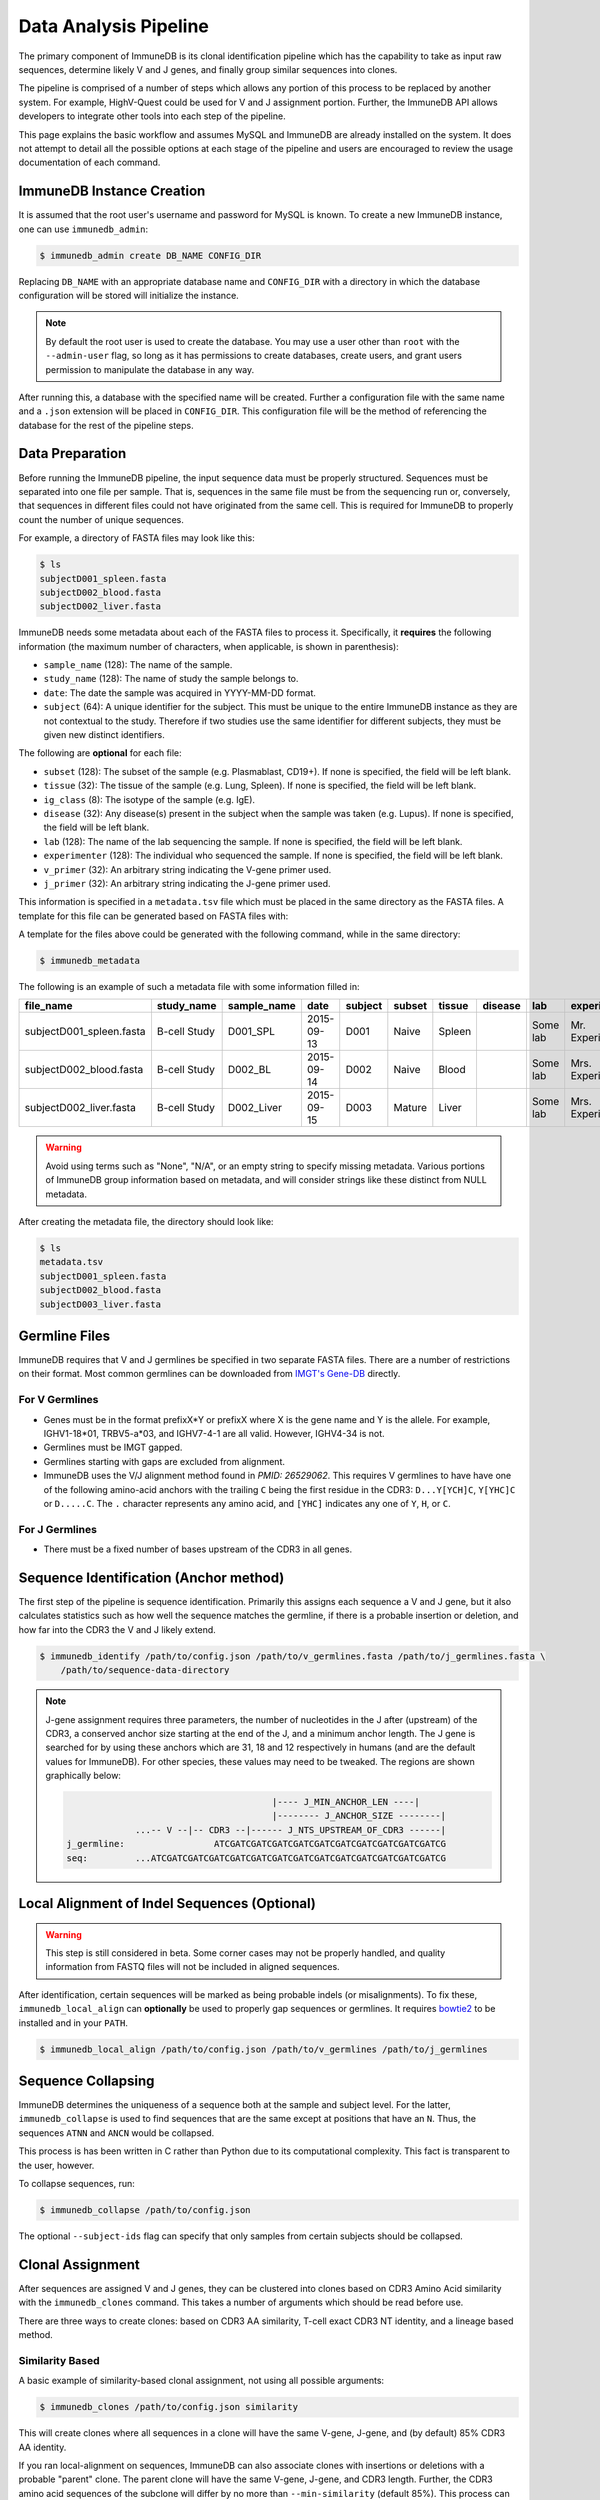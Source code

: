 .. _pipeline:

Data Analysis Pipeline
======================
The primary component of ImmuneDB is its clonal identification pipeline which has
the capability to take as input raw sequences, determine likely V and J genes,
and finally group similar sequences into clones.

The pipeline is comprised of a number of steps which allows any portion of this
process to be replaced by another system.  For example, HighV-Quest could be
used for V and J assignment portion.  Further, the ImmuneDB API allows developers to
integrate other tools into each step of the pipeline.

This page explains the basic workflow and assumes MySQL and ImmuneDB are already
installed on the system.  It does not attempt to detail all the possible options
at each stage of the pipeline and users are encouraged to review the usage
documentation of each command.

ImmuneDB Instance Creation
----------------------
It is assumed that the root user's username and password for MySQL is known.
To create a new ImmuneDB instance, one can use ``immunedb_admin``:

.. code-block:: bash

    $ immunedb_admin create DB_NAME CONFIG_DIR

Replacing ``DB_NAME`` with an appropriate database name and ``CONFIG_DIR`` with
a directory in which the database configuration will be stored will initialize
the instance.

.. note::

    By default the root user is used to create the database.  You may use a user
    other than ``root`` with the ``--admin-user`` flag, so long as it has
    permissions to create databases, create users, and grant users permission to
    manipulate the database in any way.

After running this, a database with the specified name will be created.  Further
a configuration file with the same name and a ``.json`` extension will be placed
in ``CONFIG_DIR``.  This configuration file will be the method of referencing
the database for the rest of the pipeline steps.

Data Preparation
----------------
Before running the ImmuneDB pipeline, the input sequence data must be properly
structured.  Sequences must be separated into one file per sample.  That is,
sequences in the same file must be from the sequencing run or, conversely, that
sequences in different files could not have originated from the same cell.  This
is required for ImmuneDB to properly count the number of unique sequences.

For example, a directory of FASTA files may look like this:

.. code-block:: bash

    $ ls
    subjectD001_spleen.fasta
    subjectD002_blood.fasta
    subjectD002_liver.fasta

ImmuneDB needs some metadata about each of the FASTA files to process it.
Specifically, it **requires** the following information (the maximum number of
characters, when applicable, is shown in parenthesis):

- ``sample_name`` (128): The name of the sample.
- ``study_name`` (128): The name of study the sample belongs to.
- ``date``: The date the sample was acquired in YYYY-MM-DD format.
- ``subject`` (64): A unique identifier for the subject.  This must be unique to
  the entire ImmuneDB instance as they are not contextual to the study.  Therefore
  if two studies use the same identifier for different subjects, they must be
  given new distinct identifiers.

The following are **optional** for each file:

- ``subset`` (128): The subset of the sample (e.g. Plasmablast, CD19+).  If none is
  specified, the field will be left blank.
- ``tissue`` (32): The tissue of the sample (e.g. Lung, Spleen).  If none is
  specified, the field will be left blank.
- ``ig_class`` (8): The isotype of the sample (e.g. IgE).
- ``disease`` (32): Any disease(s) present in the subject when the sample was taken
  (e.g. Lupus).  If none is specified, the field will be left blank.
- ``lab`` (128): The name of the lab sequencing the sample. If none is specified, the
  field will be left blank.
- ``experimenter`` (128): The individual who sequenced the sample. If none is
  specified, the field will be left blank.
- ``v_primer`` (32): An arbitrary string indicating the V-gene primer used.
- ``j_primer`` (32): An arbitrary string indicating the J-gene primer used.

This information is specified in a ``metadata.tsv`` file which must be placed in
the same directory as the FASTA files.  A template for this file can be
generated based on FASTA files with:

A template for the files above could be generated with the following command,
while in the same directory:

.. code-block:: bash

    $ immunedb_metadata


The following is an example of such a metadata file with some information filled
in:

======================== ============ ============ ========== ======= ====== ======= ======= ======== ================= ======== ======== ========
file_name                study_name   sample_name  date       subject subset tissue  disease lab      experimenter      ig_class v_primer j_primer
======================== ============ ============ ========== ======= ====== ======= ======= ======== ================= ======== ======== ========
subjectD001_spleen.fasta B-cell Study D001_SPL     2015-09-13 D001    Naive  Spleen          Some lab Mr. Experimenter           Leader   J mix
subjectD002_blood.fasta  B-cell Study D002_BL      2015-09-14 D002    Naive  Blood           Some lab Mrs. Experimenter          Leader   J mix
subjectD002_liver.fasta  B-cell Study D002_Liver   2015-09-15 D003    Mature Liver           Some lab Mrs. Experimenter          FW1      J mix
======================== ============ ============ ========== ======= ====== ======= ======= ======== ================= ======== ======== ========

.. warning::
    Avoid using terms such as  "None", "N/A", or an empty string to specify
    missing metadata.  Various portions of ImmuneDB group information based on
    metadata, and will consider strings like these distinct from NULL metadata.

After creating the metadata file, the directory should look like:

.. code-block:: bash

    $ ls
    metadata.tsv
    subjectD001_spleen.fasta
    subjectD002_blood.fasta
    subjectD003_liver.fasta

Germline Files
--------------
ImmuneDB requires that V and J germlines be specified in two separate FASTA files.
There are a number of restrictions on their format.  Most common germlines can
be downloaded from `IMGT's Gene-DB <http://imgt.org/genedb>`_ directly.

For V Germlines
^^^^^^^^^^^^^^^
- Genes must be in the format prefixX*Y or prefixX where X is the gene name and Y is the
  allele.  For example, IGHV1-18*01, TRBV5-a*03, and IGHV7-4-1 are all valid.
  However, IGHV4-34 is not.
- Germlines must be IMGT gapped.
- Germlines starting with gaps are excluded from alignment.
- ImmuneDB uses the V/J alignment method found in `PMID: 26529062`.  This
  requires V germlines to have have one of the following amino-acid anchors with
  the trailing ``C`` being the first residue in the CDR3: ``D...Y[YCH]C``,
  ``Y[YHC]C`` or ``D.....C``.  The ``.`` character represents any amino acid,
  and ``[YHC]`` indicates any one of ``Y``, ``H``, or ``C``.

For J Germlines
^^^^^^^^^^^^^^^
- There must be a fixed number of bases upstream of the CDR3 in all genes.

Sequence Identification (Anchor method)
---------------------------------------
The first step of the pipeline is sequence identification.  Primarily this
assigns each sequence a V and J gene, but it also calculates statistics such as
how well the sequence matches the germline, if there is a probable insertion or
deletion, and how far into the CDR3 the V and J likely extend.

.. code-block:: bash

    $ immunedb_identify /path/to/config.json /path/to/v_germlines.fasta /path/to/j_germlines.fasta \
        /path/to/sequence-data-directory

.. note::
    J-gene assignment requires three parameters, the number of nucleotides in
    the J after (upstream) of the CDR3, a conserved anchor size starting at the
    end of the J, and a minimum anchor length.  The J gene is searched for by
    using these anchors which are 31, 18 and 12 respectively in humans (and are
    the default values for ImmuneDB).  For other species, these values may need to
    be tweaked.  The regions are shown graphically below:

    .. code-block:: bash

                                               |---- J_MIN_ANCHOR_LEN ----|
                                               |-------- J_ANCHOR_SIZE --------|
                     ...-- V --|-- CDR3 --|------ J_NTS_UPSTREAM_OF_CDR3 ------|
        j_germline:                 ATCGATCGATCGATCGATCGATCGATCGATCGATCGATCGATCG
        seq:         ...ATCGATCGATCGATCGATCGATCGATCGATCGATCGATCGATCGATCGATCGATCG


Local Alignment of Indel Sequences (Optional)
---------------------------------------------
.. warning::
    This step is still considered in beta.  Some corner cases may not be
    properly handled, and quality information from FASTQ files will not be
    included in aligned sequences.

After identification, certain sequences will be marked as being probable indels
(or misalignments).  To fix these, ``immunedb_local_align`` can **optionally** be
used to properly gap sequences or germlines.  It requires `bowtie2
<http://bowtie-bio.sourceforge.net/bowtie2>`_ to be installed and in your
``PATH``.

.. code-block:: bash

    $ immunedb_local_align /path/to/config.json /path/to/v_germlines /path/to/j_germlines


Sequence Collapsing
------------------------------------
ImmuneDB determines the uniqueness of a sequence both at the sample and subject
level.  For the latter, ``immunedb_collapse`` is used to find sequences that are the
same except at positions that have an ``N``.  Thus, the sequences ``ATNN`` and
``ANCN`` would be collapsed.

This process is has been written in C rather than Python due to its
computational complexity.  This fact is transparent to the user, however.

To collapse sequences, run:

.. code-block:: bash

    $ immunedb_collapse /path/to/config.json

The optional ``--subject-ids`` flag can specify that only samples from certain
subjects should be collapsed.

Clonal Assignment
-----------------
After sequences are assigned V and J genes, they can be clustered into clones
based on CDR3 Amino Acid similarity with the ``immunedb_clones`` command.  This
takes a number of arguments which should be read before use.

There are three ways to create clones: based on CDR3 AA similarity, T-cell
exact CDR3 NT identity, and a lineage based method.

Similarity Based
^^^^^^^^^^^^^^^^

A basic example of similarity-based clonal assignment, not using all possible
arguments:

.. code-block:: bash

    $ immunedb_clones /path/to/config.json similarity

This will create clones where all sequences in a clone will have the same
V-gene, J-gene, and (by default) 85% CDR3 AA identity.

If you ran local-alignment on sequences, ImmuneDB can also associate clones
with insertions or deletions with a probable "parent" clone.  The parent clone
will have the same V-gene, J-gene, and CDR3 length.  Further, the CDR3 amino
acid sequences of the subclone will differ by no more than ``--min-similarity``
(default 85%).  This process can be enabled with ``--subclones``.

.. code-block:: bash

    $ immunedb_clones /path/to/config.json --subclones similarity

T-cells
^^^^^^^

If your data is comprised of T-cell sequences, use the T-cell method:

.. code-block:: bash

    $ immunedb_clones /path/to/config.json tcells

This will create clones from the sequences with the same V-gene, J-gene, and
identical CDR3 nucleotides.

Lineage Method
^^^^^^^^^^^^^^

.. warning::
    This clone assignment method is still considered in beta.

The lineage based method constructs a lineage for all sequences within
subjects that have the same V-gene, J-gene, and CDR3 NT length.  It then
splits the tree based on common mutations to create clones.

.. code-block:: bash

    $ immunedb_clones /path/to/config.json lineage

Among other arguments, ``--mut-cuttoff`` (default 4) will determine how many
mutations must be in common for sequences to be placed in the same clone.

Importing Custom Assignments
^^^^^^^^^^^^^^^^^^^^^^^^^^^^
If you prefer to import your own clonal assignment, ImmuneDB allows you to
export sequences to a file which you can annotate with clone IDs.

.. code-block:: bash

    $ immunedb_clone_import /path/to/config.json --action export sequences.tsv

This will generate a TSV file with all the unique sequences.  The last column,
``clone_id`` will be blank for all rows in the file.  To associate sequences
together as belonging to a clone, fill in the same value for each of their
``clone_id`` fields.  The value itself can be any string or integer, and only
serves as a unique identifier for each clone.

The sequences you assign to a given clone must belong to the same subject and
have the same V-gene, J-gene, and number of nucleotides in the CDR3.  Further,
changing any other values in the TSV file may lead to unpredictable results;
they are provided to give adequate information to external clonal assignment
programs.

Once the clones have been annotated:

.. code-block:: bash

    $ immunedb_clone_import /path/to/config.json --action import sequences.tsv

.. _stats_generation:

Statistics Generation
---------------------
Two sets of statistics can be calculated in ImmuneDB:

- **Clone Statistics:** For each clone and sample combination, how many unique
  and total sequences appear as well as the mutations from the germline.
- **Sample Statistics:** Distribution of sequence and clone features on a
  per-sample basis, including V and J usage, nucleotides matching the germline,
  copy number, V length, and CDR3 length.  It calculates all of these with and
  without outliers, and including and excluding partial reads.

These are calculated with the ``immunedb_clone_stats`` and ``immunedb_sample_stats``
commands and must be run in that order.

.. code-block:: bash

    $ immunedb_sample_stats /path/to/config.json
    $ immunedb_clone_stats /path/to/config.json


Selection Pressure (Optional)
-----------------------------
Selection pressure of clones can be calculated with `Baseline
<http://selection.med.yale.edu/baseline/Archive>`_.  After installing, run:

.. code-block:: bash

    $ immunedb_clone_pressure /path/to/config.json /path/to/Baseline_Main.r

This process is relatively slow and may take some time to complete.

.. _tree_generation:

Clone Trees (Optional)
----------------------
Lineage trees for clones is generated with the ``immunedb_clone_trees`` command.  The
only currently supported method is neighbor-joining as provided by `Clearcut
<http://bioinformatics.hungry.com/clearcut>`_.  Among others, the ``min-count``
parameter allows for mutations to be omitted if they have not occurred at least
a specified number of times.  This can be useful to correct for sequencing
error.


.. code-block:: bash

    $ immunedb_clone_trees /path/to/config.json /path/to/clearcut --min-count 2

.. _supplemental_tools:


Web Service (Optional)
----------------------
ImmuneDB has a RESTful API that allows for language agnostic querying.  This is
provided by the ``immunedb_rest`` command.  It is specifically designed to provide
the required calls for the associated `web-app
<https://github.com/arosenfeld/immunedb-frontend>`_.

To run on port 3000 for example:

.. code-block:: bash

    $ immunedb_rest /path/to/config.json -p 3000

Optional Rollbar Support
^^^^^^^^^^^^^^^^^^^^^^^^
The server also has optional `Rollbar <https://rollbar.com/>`_ support, allowing
the database maintainer to monitor for errors.  Before using Rollbar you must
install its package with ``pip install rollbar`` and get a Rollbar token from
their website.  Then, you can use it with:

.. code-block:: bash

    $ immunedb_rest /path/to/config.json --rollbar-token YOUR_TOKEN

There is also the optional ``--rollbar-env NAME`` parameter which allows you to
specify the environment name for Rollbar (defaults to ``develop``).
